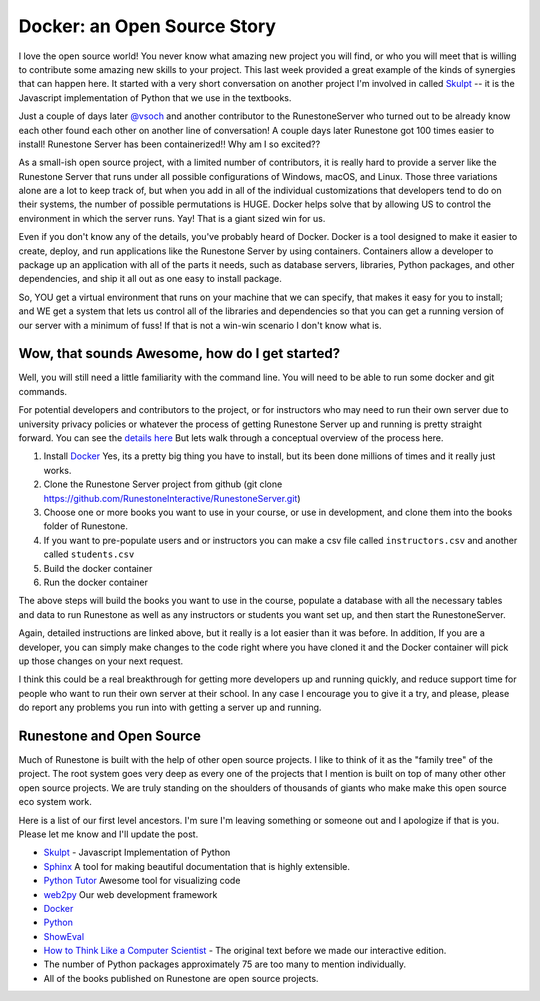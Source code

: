 Docker: an Open Source Story
============================

I love the open source world!  You never know what amazing new project you will find, or who you will meet that is willing to contribute some amazing new skills to your project.  This last week provided a great example of the kinds of synergies that can happen here.  It started with a very short conversation on another project I'm involved in called `Skulpt <http://skulpt.org>`_ -- it is the Javascript implementation of Python that we use in the textbooks.

.. image:: happy_meeting.png
    :width: 600

Just a couple of days later `@vsoch <https://vsoch.github.io/>`_ and another contributor to the RunestoneServer who turned out to be already know each other found each other on another line of conversation!  A couple days later Runestone got 100 times easier to install!  Runestone Server has been containerized!!  Why am I so excited??

As a small-ish open source project, with a limited number of contributors, it is really hard to provide a server like the Runestone Server that runs under all possible configurations of Windows, macOS, and Linux.  Those three variations alone are a lot to keep track of, but when you add in all of the individual customizations that developers tend to do on their systems, the number of possible permutations is HUGE.  Docker helps solve that by allowing US to control the environment in which the server runs.  Yay!  That is a giant sized win for us.

Even if you don't know any of the details, you've probably heard of Docker.   Docker is a tool designed to make it easier to create, deploy, and run applications like the Runestone Server by using containers. Containers allow a developer to package up an application with all of the parts it needs, such as database servers, libraries, Python packages, and other dependencies, and ship it all out as one easy to install package.

So, YOU get a virtual environment that runs on your machine that we can specify, that makes it easy for you to install; and WE get a system that lets us control all of the libraries and dependencies so that you can get a running version of our server with a minimum of fuss!  If that is not a win-win scenario I don't know what is.

Wow, that sounds Awesome, how do I get started?
-----------------------------------------------

Well, you will still need a little familiarity with the command line.  You will need to be able to run some docker and git commands.

For potential developers and contributors to the project, or for instructors who may need to run their own server due to university privacy policies or whatever the process of getting Runestone Server up and running is pretty straight forward.  You can see the `details here <https://github.com/RunestoneInteractive/RunestoneServer/tree/master/docker>`_ But lets  walk through a conceptual overview of the process here.

1. Install `Docker <https://docs.docker.com/install/>`_  Yes, its a pretty big thing you have to install, but its been done millions of times and it really just works.
2. Clone the Runestone Server project from github (git clone https://github.com/RunestoneInteractive/RunestoneServer.git)
3. Choose one or more books you want to use in your course, or use in development, and clone them into the books folder of Runestone.
4. If you want to pre-populate users and or instructors you can make a csv file called ``instructors.csv`` and another called ``students.csv``
5. Build the docker container
6. Run the docker container

The above steps will build the books you want to use in the course, populate a database with all the necessary tables and data to run Runestone as well as any instructors or students you want set up, and then start the RunestoneServer.

Again, detailed instructions are linked above, but it really is a lot easier than it was before.  In addition, If you are a developer, you can simply make changes to the code right where you have cloned it and the Docker container will pick up those changes on your next request.

I think this could be a real breakthrough for getting more developers up and running quickly, and reduce support time for people who want to run their own server at their school.  In any case I encourage you to give it a try, and please, please do report any problems you run into with getting a server up and running.

Runestone and Open Source
-------------------------

Much of Runestone is built with the help of other open source projects. I like to think of it as the "family tree" of the project.  The root system goes very deep as every one of the projects that I mention is built on top of many other other open source projects.  We are truly standing on the shoulders of thousands of giants who make make this open source eco system work.

Here is a list of our first level ancestors.  I'm sure I'm leaving something or someone out and I apologize if that is you.  Please let me know and I'll update the post.

* `Skulpt <http://skulpt.org>`_ - Javascript Implementation of Python
* `Sphinx <http://www.sphinx-doc.org/en/master/>`_ A tool for making beautiful documentation that is highly extensible.
* `Python Tutor <http://pythontutor.com/>`_ Awesome tool for visualizing code
* `web2py <http://www.web2py.com>`_ Our web development framework
* `Docker <https://docs.docker.com/>`_
* `Python <www.python.org>`_
* `ShowEval <https://github.com/asweigart/showeval>`_
* `How to Think Like a Computer Scientist <http://openbookproject.net/thinkcs/python/english3e/>`_ - The original text before we made our interactive edition.
* The number of Python packages approximately 75 are too many to mention individually.
* All of the books published on Runestone are open source projects.

.. author:: default
.. categories:: Development
.. tags:: none
.. comments::
